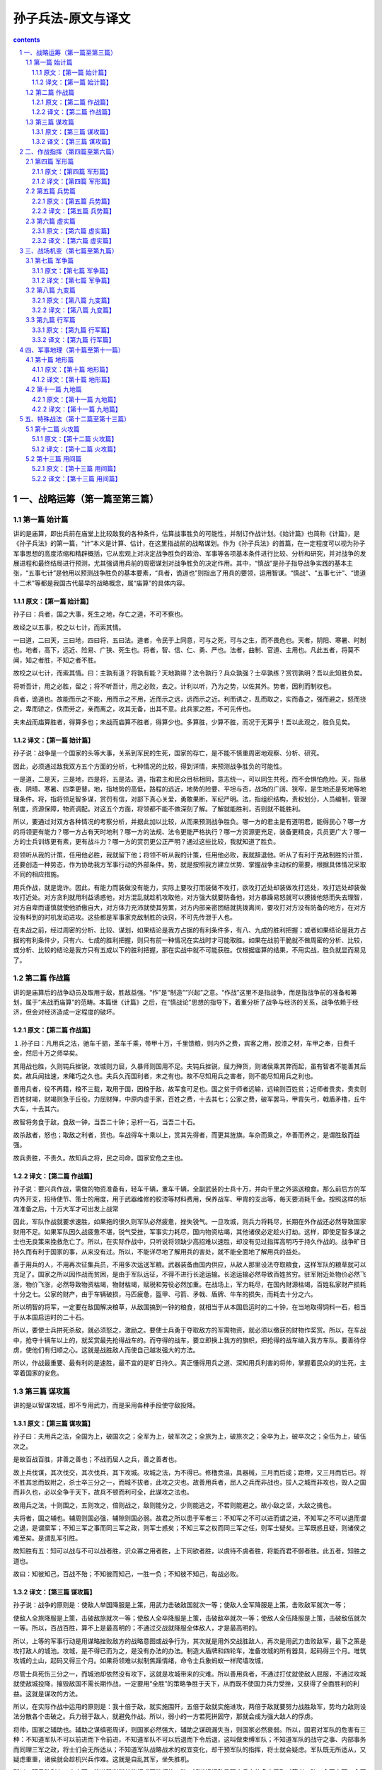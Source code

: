 *********************************************************************
孙子兵法-原文与译文
*********************************************************************

.. contents:: contents
.. section-numbering::

一、战略运筹（第一篇至第三篇）
#####################################################################

第一篇 始计篇
=====================================================================

讲的是庙算，即出兵前在庙堂上比较敌我的各种条件，估算战事胜负的可能性，并制订作战计划。《始计篇》也简称《计篇》，是《孙子兵法》的第一篇，“计”本义是计算、估计，在这里指战前的战略谋划。作为《孙子兵法》的首篇，在一定程度可以视为孙子军事思想的高度浓缩和精辟概括，它从宏观上对决定战争胜负的政治、军事等各项基本条件进行比较、分析和研究，并对战争的发展进程和最终结局进行预测，尤其强调用兵前的周密谋划对战争胜负的决定作用。其中，“慎战”是孙子指导战争实践的基本主张，“五事七计”是他用以预测战争胜负的基本要素，“兵者，诡道也”则指出了用兵的要领，运用智谋。“慎战”、“五事七计”、“诡道十二术”等都是我国古代最早的战略概念，属“庙算”的具体内容。

原文：【第一篇 始计篇】
---------------------------------------------------------------------

孙子曰：兵者，国之大事，死生之地，存亡之道，不可不察也。

故经之以五事，校之以七计，而索其情。

一曰道，二曰天，三曰地，四曰将，五曰法。道者，令民于上同意，可与之死，可与之生，而不畏危也。天者，阴阳、寒暑、时制也。地者，高下，远近、险易、广狭、死生也。将者，智、信、仁、勇、严也。法者，曲制、官道、主用也。凡此五者，将莫不闻，知之者胜，不知之者不胜。

故校之以七计，而索其情。曰：主孰有道？将孰有能？天地孰得？法令孰行？兵众孰强？士卒孰练？赏罚孰明？吾以此知胜负矣。

将听吾计，用之必胜，留之；将不听吾计，用之必败，去之。计利以听，乃为之势，以佐其外。势者，因利而制权也。

兵者，诡道也。故能而示之不能，用而示之不用，近而示之远，远而示之近。利而诱之，乱而取之，实而备之，强而避之，怒而挠之，卑而骄之，佚而劳之，亲而离之，攻其无备，出其不意。此兵家之胜，不可先传也。

夫未战而庙算胜者，得算多也；未战而庙算不胜者，得算少也。多算胜，少算不胜，而况于无算乎！吾以此观之，胜负见矣。

译文：【第一篇 始计篇】
---------------------------------------------------------------------

孙子说：战争是一个国家的头等大事，关系到军民的生死，国家的存亡，是不能不慎重周密地观察、分析、研究。

因此，必须通过敌我双方五个方面的分析，七种情况的比较，得到详情，来预测战争胜负的可能性。

一是道，二是天，三是地，四是将，五是法。道，指君主和民众目标相同，意志统一，可以同生共死，而不会惧怕危险。天，指昼夜、阴晴、寒暑、四季更替。地，指地势的高低，路程的远近，地势的险要、平坦与否，战场的广阔、狭窄，是生地还是死地等地理条件。将，指将领足智多谋，赏罚有信，对部下真心关爱，勇敢果断，军纪严明。法，指组织结构，责权划分，人员编制，管理制度，资源保障，物资调配。对这五个方面，将领都不能不做深刻了解。了解就能胜利，否则就不能胜利。

所以，要通过对双方各种情况的考察分析，并据此加以比较，从而来预测战争胜负。哪一方的君主是有道明君，能得民心？哪一方的将领更有能力？哪一方占有天时地利？哪一方的法规、法令更能严格执行？哪一方资源更充足，装备更精良，兵员更广大？哪一方的士兵训练更有素，更有战斗力？哪一方的赏罚更公正严明？通过这些比较，我就知道了胜负。

将领听从我的计策，任用他必胜，我就留下他；将领不听从我的计策，任用他必败，我就辞退他。听从了有利于克敌制胜的计策，还要创造一种势态，作为协助我方军事行动的外部条件。势，就是按照我方建立优势、掌握战争主动权的需要，根据具体情况采取不同的相应措施。

用兵作战，就是诡诈。因此，有能力而装做没有能力，实际上要攻打而装做不攻打，欲攻打近处却装做攻打远处，攻打远处却装做攻打近处。对方贪利就用利益诱惑他，对方混乱就趁机攻取他，对方强大就要防备他，对方暴躁易怒就可以撩拨他怒而失去理智，对方自卑而谨慎就使他骄傲自大，对方体力充沛就使其劳累，对方内部亲密团结就挑拨离间，要攻打对方没有防备的地方，在对方没有料到的时机发动进攻。这些都是军事家克敌制胜的诀窍，不可先传泄于人也。

在未战之前，经过周密的分析、比较、谋划，如果结论是我方占据的有利条件多，有八、九成的胜利把握；或者如果结论是我方占据的有利条件少，只有六、七成的胜利把握，则只有前一种情况在实战时才可能取胜。如果在战前干脆就不做周密的分析、比较，或分析、比较的结论是我方只有五成以下的胜利把握，那在实战中就不可能获胜。仅根据庙算的结果，不用实战，胜负就显而易见了。

第二篇 作战篇
=====================================================================

讲的是庙算后的战争动员及取用于敌，胜敌益强。“作”是“制造”“兴起”之意。“作战”这里不是指战争，而是指战争前的准备和筹划，属于“未战而庙算”的范畴。本篇继《计篇》之后，在“慎战论”思想的指导下，着重分析了战争与经济的关系，战争依赖于经济，但会对经济造成一定程度的破坏。

原文：【第二篇 作战篇】
---------------------------------------------------------------------

１.孙子曰：凡用兵之法，驰车千驷，革车千乘，带甲十万，千里馈粮，则内外之费，宾客之用，胶漆之材，车甲之奉，日费千金，然后十万之师举矣。

其用战也胜，久则钝兵挫锐，攻城则力屈，久暴师则国用不足。夫钝兵挫锐，屈力殚货，则诸侯乘其弊而起，虽有智者不能善其后矣。故兵闻拙速，未睹巧之久也。夫兵久而国利者，未之有也。故不尽知用兵之害者，则不能尽知用兵之利也。

善用兵者，役不再籍，粮不三载，取用于国，因粮于敌，故军食可足也。国之贫于师者远输，远输则百姓贫；近师者贵卖，贵卖则百姓财竭，财竭则急于丘役。力屈财殚，中原内虚于家，百姓之费，十去其七；公家之费，破军罢马，甲胄矢弓，戟盾矛橹，丘牛大车，十去其六。

故智将务食于敌，食敌一钟，当吾二十钟；忌杆一石，当吾二十石。

故杀敌者，怒也；取敌之利者，货也。车战得车十乘以上，赏其先得者，而更其旌旗。车杂而乘之，卒善而养之，是谓胜敌而益强。

故兵贵胜，不贵久。故知兵之将，民之司命。国家安危之主也。

译文：【第二篇 作战篇】
---------------------------------------------------------------------

孙子说：要兴兵作战，需做的物资准备有，轻车千辆，重车千辆，全副武装的士兵十万，并向千里之外运送粮食。那么前后方的军内外开支，招待使节、策士的用度，用于武器维修的胶漆等材料费用，保养战车、甲胄的支出等，每天要消耗千金。按照这样的标准准备之后，十万大军才可出发上战常

因此，军队作战就要求速胜，如果拖的很久则军队必然疲惫，挫失锐气。一旦攻城，则兵力将耗尽，长期在外作战还必然导致国家财用不足。如果军队因久战疲惫不堪，锐气受挫，军事实力耗尽，国内物资枯竭，其他诸侯必定趁火打劫。这样，即使足智多谋之士也无良策来挽救危亡了。所以，在实际作战中，只听说将领缺少高招难以速胜，却没有见过指挥高明巧于持久作战的。战争旷日持久而有利于国家的事，从来没有过。所以，不能详尽地了解用兵的害处，就不能全面地了解用兵的益处。

善于用兵的人，不用再次征集兵员，不用多次运送军粮。武器装备由国内供应，从敌人那里设法夺取粮食，这样军队的粮草就可以充足了。国家之所以因作战而贫困，是由于军队远征，不得不进行长途运输。长途运输必然导致百姓贫穷。驻军附近处物价必然飞涨，物价飞涨，必然导致物资枯竭，物财枯竭，赋税和劳役必然加重。在战场上，军力耗尽，在国内财源枯竭，百姓私家财产损耗十分之七。公家的财产，由于车辆破损，马匹疲惫，盔甲、弓箭、矛戟、盾牌、牛车的损失，而耗去十分之六。

所以明智的将军，一定要在敌国解决粮草，从敌国搞到一钟的粮食，就相当于从本国启运时的二十钟，在当地取得饲料一石，相当于从本国启运时的二十石。

所以，要使士兵拼死杀敌，就必须怒之，激励之。要使士兵勇于夺取敌方的军需物资，就必须以缴获的财物作奖赏。所以，在车战中，抢夺十辆车以上的，就奖赏最先抢得战车的。而夺得的战车，要立即换上我方的旗帜，把抢得的战车编入我方车队。要善待俘虏，使他们有归顺之心。这就是战胜敌人而使自己越发强大的方法。

所以，作战最重要、最有利的是速胜，最不宜的是旷日持久。真正懂得用兵之道、深知用兵利害的将帅，掌握着民众的的生死，主宰着国家的安危。

第三篇 谋攻篇
=====================================================================

讲的是以智谋攻城，即不专用武力，而是采用各种手段使守敌投降。

原文：【第三篇 谋攻篇】
---------------------------------------------------------------------

孙子曰：夫用兵之法，全国为上，破国次之；全军为上，破军次之；全旅为上，破旅次之；全卒为上，破卒次之；全伍为上，破伍次之。

是故百战百胜，非善之善也；不战而屈人之兵，善之善者也。

故上兵伐谋，其次伐交，其次伐兵，其下攻城。攻城之法，为不得已。修橹贲温，具器械，三月而后成；距堙，又三月而后已。将不胜其忿而蚁附之，杀士卒三分之一，而城不拔者，此攻之灾也。故善用兵者，屈人之兵而非战也，拔人之城而非攻也，毁人之国而非久也，必以全争于天下，故兵不顿而利可全，此谋攻之法也。

故用兵之法，十则围之，五则攻之，倍则战之，敌则能分之，少则能逃之，不若则能避之。故小敌之坚，大敌之擒也。

夫将者，国之辅也。辅周则国必强，辅隙则国必弱。故君之所以患于军者三：不知军之不可以进而谓之进，不知军之不可以退而谓之退，是谓縻军；不知三军之事而同三军之政，则军士惑矣；不知三军之权而同三军之任，则军士疑矣。三军既惑且疑，则诸侯之难至矣。是谓乱军引胜。

故知胜有五：知可以战与不可以战者胜，识众寡之用者胜，上下同欲者胜，以虞待不虞者胜，将能而君不御者胜。此五者，知胜之道也。

故曰：知彼知己，百战不殆；不知彼而知己，一胜一负；不知彼不知己，每战必败。

译文：【第三篇 谋攻篇】
---------------------------------------------------------------------

孙子说：战争的原则是：使敌人举国降服是上策，用武力击破敌国就次一等；使敌人全军降服是上策，击败敌军就次一等；

使敌人全旅降服是上策，击破敌旅就次一等；使敌人全卒降服是上策，击破敌卒就次一等；使敌人全伍降服是上策，击破敌伍就次一等。所以，百战百胜，算不上是最高明的；不通过交战就降服全体敌人，才是最高明的。

所以，上等的军事行动是用谋略挫败敌方的战略意图或战争行为，其次就是用外交战胜敌人，再次是用武力击败敌军，最下之策是攻打敌人的城池。攻城，是不得已而为之，是没有办法的办法。制造大盾牌和四轮车，准备攻城的所有器具，起码得三个月。堆筑攻城的土山，起码又得三个月。如果将领难以拟制焦躁情绪，命令士兵象蚂蚁一样爬墙攻城，

尽管士兵死伤三分之一，而城池却依然没有攻下，这就是攻城带来的灾难。所以善用兵者，不通过打仗就使敌人屈服，不通过攻城就使敌城投降，摧毁敌国不需长期作战，一定要用“全胜”的策略争胜于天下，从而既不使国力兵力受挫，又获得了全面胜利的利益。这就是谋攻的方法。

所以，在实际作战中运用的原则是：我十倍于敌，就实施围歼，五倍于敌就实施进攻，两倍于敌就要努力战胜敌军，势均力敌则设法分散各个击破之。兵力弱于敌人，就避免作战。所以，弱小的一方若死拼固守，那就会成为强大敌人的俘虏。

将帅，国家之辅助也。辅助之谋缜密周详，则国家必然强大，辅助之谋疏漏失当，则国家必然衰弱。所以，国君对军队的危害有三种：不知道军队不可以前进而下令前进，不知道军队不可以后退而下令后退，这叫做束缚军队；不知道军队的战守之事、内部事务而同理三军之政，将士们会无所适从；不知道军队战略战术的权宜变化，却干预军队的指挥，将士就会疑虑。军队既无所适从，又疑虑重重，诸侯就会趁机兴兵作难。这就是自乱其军，坐失胜机。

所以，预见胜利有五个方面：能准确判断仗能打或不能打的，胜；知道根据敌我双方兵力的多少采取对策者，胜；全国上下，全军上下，意愿一致、同心协力的，胜；以有充分准备来对付毫无准备的，胜；主将精通军事、精于权变，君主又不加干预的，胜。以上就是预见胜利的方法。

所以说：了解敌方也了解自己，每一次战斗都不会有危险；不了解对方但了解自己，胜负的机率各半；既不了解对方又不了解自己，每战必败。

二、作战指挥（第四篇至第六篇）
#####################################################################


第四篇 军形篇
=====================================================================

讲的是具有客观、稳定、易见等性质的因素，如战斗力的强弱、战争的物质准备。

原文：【第四篇 军形篇】
---------------------------------------------------------------------

孙子曰：昔之善战者，先为不可胜，以待敌之可胜。不可胜在己，可胜在敌。故善战者，能为不可胜，不能使敌之必可胜。故曰：胜可知，而不可为。

不可胜者，守也；可胜者，攻也。守则不足，攻则有余。善守者藏于九地之下，善攻者动于九天之上，故能自保而全胜也。

见胜不过众人之所知，非善之善者也；战胜而天下曰善，非善之善者也。故举秋毫不为多力，见日月不为明目，闻雷霆不为聪耳。古之所谓善战者，胜于易胜者也。故善战者之胜也，无智名，无勇功，故其战胜不忒。不忒者，其所措胜，胜已败者也。故善战者，立于不败之地，而不失敌之败也。

是故胜兵先胜而后求战，败兵先战而后求胜。善用兵者，修道而保法，故能为胜败之政。

兵法：一曰度，二曰量，三曰数，四曰称，五曰胜。地生度，度生量，量生数，数生称，称生胜。

故胜兵若以镒称铢，败兵若以铢称镒。胜者之战，若决积水于千仞之溪者，形也。

译文：【第四篇 军形篇】
---------------------------------------------------------------------

孙子说：以前善于用兵作战的人，总是首先创造自己不可战胜的条件，并等待可以战胜敌人的机会。使自己不被战胜，其主动权掌握在自己手中；敌人能否被战胜，在于敌人是否给我们以可乘之机。所以，善于作战的人只能够使自己不被战胜，而不能使敌人一定会被我军战胜。所以说，胜利可以预见，却不能强求。

敌人无可乘之机，不能被战胜，且防守以待之；敌人有可乘之机，能够被战胜，则出奇攻而取之。防守是因为我方兵力不足，进攻是因为兵力超过对方。善于防守的，隐藏自己的兵力如同在深不可测的地下；善于进攻的部队就象从天而降，敌不及防。这样，才能保全自己而获得全胜。

预见胜利不能超过平常人的见识，算不上最高明：交战而后取胜，即使天下都称赞，也不算上最高明。正如举起秋毫称不上力大，能看见日月算不上视力好，听见雷鸣算不上耳聪。古代所谓善于用兵的人，只是战胜了那些容易战胜的敌人。所以，真正善于用兵的人，没有智慧过人的名声，没有勇武盖世的战功，而他既能打胜仗又不出任何闪失，原因在于其谋划、措施能够保证，他所战胜的是已经注定失败的敌人。所以善于打战的人，不但使自己始终处于不被战胜的境地，也决不会放过任何可以击败敌人的机会。

所以，打胜仗的军队总是在具备了必胜的条件之后才交战，而打败仗的部队总是先交战，在战争中企图侥幸取胜。善于用兵的人，潜心研究致胜之道，修明政治，坚持致胜的法制，所以能主宰胜败。

兵法：一是度，即估算土地的面积，二是量，即推算物资资源的容量，三是数，即统计兵源的数量，四是称，即比较双方的军事综合实力，五是胜，即得出胜负的判断。土地面积的大小决定物力、人力资源的容量，资源的容量决定可投入部队的数目，部队的数目决定双方兵力的强弱，双方兵力的强弱得出胜负的概率。

获胜的军队对于失败的一方就如同用“镒”来称“铢”，具有绝对优势优势，而失败的军队对于获胜的一方就如同用“铢”来称“镒”。胜利者一方打仗，就象积水从千仞高的山涧冲决而出，势不可挡，这就是军事实力的表现。

第五篇 兵势篇
=====================================================================

讲的是指主观、易变、带有偶然性的因素，如兵力的配置、士气的勇怯。

原文：【第五篇 兵势篇】
---------------------------------------------------------------------

孙子曰：凡治众如治寡，分数是也；斗众如斗寡，形名是也；三军之众，可使必受敌而无败者，奇正是也；兵之所加，如以瑕投卵者，虚实是也。

凡战者，以正合，以奇胜。故善出奇者，无穷如天地，不竭如江海。终而复始，日月是也。死而更生，四时是也。声不过五，五声之变，不可胜听也；色不过五，五色之变，不可胜观也；味不过五，五味之变，不可胜尝也。战势不过奇正，奇正之变，不可胜穷也。奇正相生，如循环之无端，孰能穷之哉！

激水之疾，至于漂石者，势也；鸷鸟之疾，至于毁折者，节也。故善战者，其势险，其节短。势如扩弩，节如发机。

纷纷纭纭，斗乱而不可乱；浑浑沌沌，形圆而不可败。乱生于治，怯生于勇，弱生于强。治乱，数也；勇怯，势也；强弱，形也。

故善动敌者，形之，敌必从之；予之，敌必取之。以利动之，以卒待之。

故善战者，求之于势，不责于人,故能择人而任势。任势者，其战人也，如转木石。木石之性，安则静，危则动，方则止，圆则行。

故善战人之势，如转圆石于千仞之山者，势也。

译文：【第五篇 兵势篇】
---------------------------------------------------------------------

治理大军团就象治理小部队一样有效，是依靠合理的组织、结构、编制；指挥大军团作战就象指挥小部队作战一样到位，是依靠明确、高效的信号指挥系统；整个部队与敌对抗而不会失败，是依靠正确运用“奇正”的变化：攻击敌军，如同用石头砸鸡蛋一样容易，关键在于以实击虚。

大凡作战，都是以正兵作正面交战，而用奇兵去出奇制胜。善于运用奇兵的人，其战法的变化就象天地运行一样无穷无尽，象江海一样永不枯竭。象日月运行一样，终而复始；与四季更迭一样，去而复来。宫、商、角、徵、羽不过五音，然而五音的组合变化，永远也听不完；红、黄、蓝、白、黑不过五色，但五种色调的组合变化，永远看不完；酸、甜、苦、辣、咸不过五味，而五种味道的组合变化，永远也尝不完。战争中军事实力的运用不过“奇”、“正”两种，而“奇”、“正”的组合变化，永远无穷无荆奇正相生、相互转化，就好比圆环旋绕，无始无终，谁能穷尽呢。

湍急的流水所以能漂动大石，是因为使它产生巨大冲击力的势能；猛禽搏击雀鸟，一举可致对手于死地，是因为它掌握了最有利于爆发冲击力的时空位置，节奏迅猛。所以善于作战的指挥者，他所造成的态势是险峻的，进攻的节奏是短促有力的。“势险”就如同满弓待发的弩那样蓄势，“节短”正如搏动弩机那样突然。

旌旗纷纷，人马纭纭，双方混战，战场上事态万端，但自己的指挥、组织、阵脚不能乱；混混沌吨，迷迷蒙蒙，两军搅作一团，但胜利在我把握之中。双方交战，一方之乱，是因为对方治军更严整：一方怯懦，是因为对方更勇敢；一方弱小，是因为对方更强大。军队治理有序或者混乱，在于其组织编制；士兵勇敢或者胆怯，在于部队所营造的态势和声势；军力强大或者弱小，在于部队日常训练所造就的内在实力。

善于调动敌军的人，向敌军展示一种或真或假的军情，敌军必然据此判断而跟从；给予敌军一点实际利益作为诱饵，敌军必然趋利而来，从而听我调动。一方面用这些办法调动敌军，一方面要严阵以待。

所以，善战者追求形成有利的“势”，而不是苛求士兵，因而能选择人才去适应和利用已形成的“势”。善于创造有利“势”的将领，指挥部队作战就象转动木头和石头。木石的性情是处于平坦地势上就静止不动，处于陡峭的斜坡上就滚动，方形容易静止，圆形容易滚动。所以，

善于指挥打仗的人所造就的“势”，就象让圆石从极高极陡的山上滚下来一样，来势凶猛。这就是所谓的“势”。

第六篇 虚实篇
=====================================================================

讲的是如何通过分散集结、包围迂回，造成预定会战地点上的我强敌劣，以多胜少。

原文：【第六篇 虚实篇】
---------------------------------------------------------------------

孙子曰：

凡先处战地而待敌者佚，后处战地而趋战者劳。故善战者，致人而不致于人。能使敌人自至者，利之也；能使敌人不得至者，害之也。故敌佚能劳之，饱能饥之，安能动之。

出其所不趋，趋其所不意。行千里而不劳者，行于无人之地也；攻而必取者，攻其所不守也。守而必固者，守其所必攻也。故善攻者，敌不知其所守；善守者，敌不知其所攻。微乎微乎，至于无形；神乎神乎，至于无声，故能为敌之司命。

进而不可御者，冲其虚也；退而不可追者，速而不可及也。故我欲战，敌虽高垒深沟，不得不与我战者，攻其所必救也；我不欲战，虽画地而守之，敌不得与我战者，乖其所之也。

故形人而我无形，则我专而敌分。我专为一，敌分为十，是以十攻其一也。则我众敌寡，能以众击寡者，则吾之所与战者约矣。吾所与战之地不可知，不可知则敌所备者多，敌所备者多，则吾所与战者寡矣。

故备前则后寡，备后则前寡，备左则右寡，备右则左寡，无所不备，则无所不寡。寡者，备人者也；众者，使人备己者也。

故知战之地，知战之日，则可千里而会战；不知战之地，不知战日，则左不能救右，右不能救左，前不能救后，后不能救前，而况远者数十里，近者数里乎！

以吾度之，越人之兵虽多，亦奚益于胜哉！故曰：胜可为也。敌虽众，可使无斗。

故策之而知得失之计，作之而知动静之理，形之而知死生之地，角之而知有余不足之处。故形兵之极，至于无形。无形，则深间不能窥，智者不能谋。因形而措胜于众，众不能知。人皆知我所以胜之形，而莫知吾所以制胜之形。故其战胜不复，而应形于无穷。

夫兵形象水，水之形，避高而趋下，兵之形，避实而击虚。水因地而制流，兵因敌而制胜。故兵无常势，水无常形。能因敌变化而取胜者，谓之神。故五行无常胜，四时无常位，日有短长，月有死生。

译文：【第六篇 虚实篇】
---------------------------------------------------------------------

孙子说，大凡先期到达战地等待敌军的就精力充沛、主动安逸，而后到达战地匆忙投入战斗的就被动劳累。所以，善战者调动敌人而决不为敌人所调动。能够调动敌人使之自动前来我预想的战地，是用利益来引诱；能使敌人不能先我来到战场，是设置障碍、多方阻挠的结果。所以，敌人若处军安逸，能使之疲劳；若敌人粮食充足就能使之匮乏；若敌人安然不动，就能使他不得不行动起来。

通过敌人不设防的地区进军，在敌人预料不到的时间，向敌人预料不到的地点攻击。进军千里而不疲惫，是因为走在敌军无人抵抗或无力抵抗的地区，如入无人之境。我进攻就一定会获胜，是因为攻击的是敌人疏于防守的地方。我防守一定稳固，是因为守住了敌人一定会进攻的地方。所以善于进攻的，能做到使敌方不知道在哪防守，不知道怎样防守。而善于防守的，使敌人不知道从哪进攻，不知怎样进攻。深奥啊，精妙啊，竟然见不到一点形迹；神奇啊，玄妙啊，居然不漏出一点消息。所以能成为敌人命运的主宰。

进攻时，敌人无法抵御，那是攻击了敌人兵力空虚的地方；撤退时，敌人无法追击，那是行动迅速敌人无法追上。所以我军要交战，敌人就算垒高墙挖深沟，也不得不出来与我军交战，是因为我军攻击了它非救不可的要害之处；我军不想与敌军交战，虽然只是在地上画出界限权作防守，敌人也无法与我军交战，原因是我已设法改变了敌军进攻的方向。

所以，使敌军处于暴露状态而我军处于隐蔽状态，这样我军兵力就可以集中而敌军兵力就不得不分散。（如果敌我总兵力相当），我集中兵力与一点，而敌人分散为十处，我就是以十对一。这样，（在局部战场上）就出现我众敌寡的态势，在这种态势下，则我军所与战者用力少而成功多也。敌军不知道我军所预定的战场在哪里，就会处处分兵防备，防备的地方越多，能够与我军在特定的地点直接交战的敌军就越少。

所以防备前面，则后面兵力不足，防备后面，则前面兵力不足，防备左方，则右方兵力不足，防备右方，则左方兵力不足，所有的地方都防备，则所有的地方都兵力不足。兵力不足，全是因为分兵防御敌人；兵力充足，是由于迫使敌人分兵防御我。

所以，既预知与敌人交战的地点，又预知交战的时间，即使行军千里也可以与敌人交战。不能预知与敌人交战的地点，又不能预知交战的时间，仓促遇敌，就会左军不能救右军，右军不能救左军，前军不能救后军，后军不能救前军，何况远的相距十里，近的也有好几里呢。

依我对吴国所作的分析，越国虽然兵多，但对他的胜利又有什么帮助呢？所以说：胜利是可以创造的，敌人虽然兵多，却可以使敌人无法有效地参加战斗。

通过仔细分析可以判断敌人作战计划的优劣得失；通过挑动敌人，可以了解敌方的活动规律；通过“示形”，可以弄清地形是否对敌有利；通过试探性进攻，可以探明敌方兵力布置的强弱多寡。所以，示形诱敌的方法运用得极其巧妙时，一点破绽也没有。到这种境地，即使隐藏再深的间谍也不能探明我的虚实，智慧高超的敌手也想不出对付我的办法。根据敌情采取制胜的策略，即使摆在众人面前，众人也理解不了。人们都知道我克敌制胜的方法，却不能知道我是怎样运用这些方法制胜的。所以战胜敌人的战略战术每次都是不一样的，应适应敌情灵活运用。

兵的性态就象水一样，水流动时是避开高处流向低处，用兵取胜的关键是避开设防严密实力强大的敌人而攻击其薄弱环节；水根据地势来决定流向，军队根据敌情来采取制胜的方略。所以用兵作战没有一成不变的态势，正如流水没有固定的形状和去向。能够根据敌情的变化而取胜的，就叫做用兵如神。金、木、水、火、土这五行相生相克，没有哪一个常胜；四季相继相代，没有哪一个固定不移，白天的时间有长有短，月亮有圆也有缺。万物皆处于流变状态。

三、战场机变（第七篇至第九篇）
#####################################################################

第七篇 军争篇
=====================================================================

讲的是如何“以迂为直”、“以患为利”，夺取会战的先机之利。

原文：【第七篇 军争篇】
---------------------------------------------------------------------

孙子说：凡用兵之法，将受命于君，合军聚众，交和而舍，莫难于军争。军争之难者，以迂为直，以患为利。

故迂其途而诱之以利，后人发，先人至，此知迂直之计者也。

故军争为利，军争为危。举军而争利则不及，委军而争利则辎重捐。是故卷甲而趋，日夜不处，倍道兼行，百里而争利，则擒三军将，劲者先，疲者后，其法十一而至；五十里而争利，则蹶上将军，其法半至；三十里而争利，则三分之二至。是故军无辎重则亡，无粮食则亡，无委积则亡。

故不知诸侯之谋者，不能豫交；不知山林、险阻、沮泽之形者，不能行军；不用乡导者，不能得地利。故兵以诈立，以利动，以分和为变者也。故其疾如风，其徐如林，侵掠如火，不动如山，难知如阴，动如雷震。掠乡分众，廓地分利，悬权而动。先知迂直之计者胜，此军争之法也。

《军政》曰：言不相闻，故为之金鼓；视不相见，故为之旌旗。夫金鼓旌旗者，所以一人之耳目也。人既专一，则勇者不得独进，怯者不得独退，此用众之法也。故夜战多火鼓，昼战多旌旗，所以变人之耳目也。

三军可夺气，将军可夺心。是故朝气锐，昼气惰，暮气归。善用兵者，避其锐气，击其惰归，此治气者也。以治待乱，以静待哗，此治心者也。以近待远，以佚待劳，以饱待饥，此治力者也。无邀正正之旗，无击堂堂之阵，此治变者也。

故用兵之法，高陵勿向，背丘勿逆，佯北勿从，锐卒勿攻，饵兵勿食，归师勿遏，围师必阙，穷寇勿迫，此用兵之法也。

译文：【第七篇 军争篇】
---------------------------------------------------------------------

孙子说：用兵的原则，将领接受君命，从召集军队，安营扎寨，到开赴战场与敌对峙，没有比率先争得制胜的条件更难的事了。“军争”中最困难的地方就在于以迂回进军的方式实现更快到达预定战场的目的，把看似不利的条件变为有利的条件。所以，由于我迂回前进，又对敌诱之以利，使敌不知我意欲何去，因而出发虽后，却能先于敌人到达战地。能这么做，就是知道迂直之计的人。

“军争”为了有利，但“军争”也有危险。带着全部辎重去争利，就会影响行军速度，不能先敌到达战地；丢下辎重轻装去争利，装备辎重就会损失。卷甲急进，白天黑夜不休息地急行军，奔跑百里去争利，则三军的将领有可能会被俘获。健壮的士兵能够先到战场，疲惫的士兵必然落后，只有十分之一的人马如期到达；强行军五十里去争利，先头部队的主将必然受挫，而军士一般仅有一半如期到达；强行军三十里去争利，一般只有三分之二的人马如期到达。这样，部队没有辎重就不能生存，没有粮食供应就不能生存，没有战备物资储备就无以生存。

所以不了解诸侯各国的图谋，就不要和他们结成联盟；不知道山林、险阻和沼泽的地形分布，不能行军；不使用向导，就不能掌握和利用有利的地形。所以，用兵是凭借施诡诈出奇兵而获胜的，根据是否有利于获胜决定行动，根据双方情势或分兵或集中为主要变化。按照战场形势的需要，部队行动迅速时，如狂风飞旋；行进从容时，如森林徐徐展开；攻城掠地时，如烈火迅猛；驻守防御时，如大山岿然；军情隐蔽时，如乌云蔽日；大军出动时，如雷霆万钧。夺取敌方的财物，掳掠百姓，应分兵行动。开拓疆土，分夺利益，应该分兵扼守要害。这些都应该权衡利弊，根据实际情况，相机行事。率先知道“迂直之计”的将获胜，这就是军争的原则。

《军政》说：“在战场上用语言来指挥，听不清或听不见，所以设置了金鼓；用动作来指挥，看不清或看不见，所以用旌旗。金鼓、旌旗，是用来统一士兵的视听，统一作战行动的。既然士兵都服从统一指挥，那么勇敢的将士不会单独前进，胆怯的也不会独自退却。这就是指挥大军作战的方法。所以，夜间作战，要多处点火，频频击鼓；白天打仗要多处设置旌旗。这些是用来扰乱敌方的视听的。

对于敌方三军，可以挫伤其锐气，可使丧失其士气，对于敌方的将帅，可以动摇他的决心，可使其丧失斗志。所以，敌人早朝初至，其气必盛；陈兵至中午，则人力困倦而气亦怠惰；待至日暮，人心思归，其气益衰。善于用兵的人，敌之气锐则避之，趁其士气衰竭时才发起猛攻。这就是正确运用士气的原则。用治理严整的我军来对付军政混乱的敌军，用我镇定平稳的军心来对付军心躁动的敌人。这是掌握并运用军心的方法。以我就近进入战场而待长途奔袭之敌；以我从容稳定对仓促疲劳之敌；以我饱食之师对饥饿之敌。这是懂得并利用治己之力以困敌人之力。不要去迎击旗帜整齐、部伍统一的军队，不要去攻击阵容整肃、士气饱满的军队，这是懂得战场上的随机应变。

所以，用兵的原则是：对占据高地、背倚丘陵之敌，不要作正面仰攻；对于假装败逃之敌，不要跟踪追击；敌人的精锐部队不要强攻；敌人的诱饵之兵，不要贪食；对正在向本土撤退的部队不要去阻截；对被包围的敌军，要预留缺口；对于陷入绝境的敌人，不要过分逼迫，这些都是用兵的基本原则。

第八篇 九变篇
=====================================================================

讲的是将军根据不同情况采取不同的战略战术。

原文：【第八篇 九变篇】
---------------------------------------------------------------------

孙子曰：

凡用兵之法，将受命于君，合军聚合，圮地无舍，衢地合交，绝地无留，围地则谋，死地则战，途有所不由，军有所不击，城有所不攻，地有所不争，君命有所不受。

故将通于九变之利者，知用兵矣；将不通九变之利，虽知地形，不能得地之利矣；治兵不知九变之术，虽知五利，不能得人之用矣。

是故智者之虑，必杂于利害，杂于利而务可信也，杂于害而患可解也。是故屈诸侯者以害，役诸侯者以业，趋诸侯者以利。

故用兵之法，无恃其不来，恃吾有以待之；无恃其不攻，恃吾有所不可攻也。

故将有五危，必死可杀，必生可虏，忿速可侮，廉洁可辱，爱民可烦。凡此五者，将之过也，用兵之灾也。覆军杀将，必以五危，不可不察也。

译文：【第八篇 九变篇】
---------------------------------------------------------------------

孙子说：用兵的原则，将接受国君的命令，召集人马组建军队，

在难于通行之地不要驻扎，在四通八达的交通要道要与四邻结交，在难以生存的地区不要停留，要赶快通过，在四周有险阻容易被包围的地区要精于谋划，误入死地则须坚决作战。有的道路不要走，有些敌军不要攻，有些城池不要占，有些地域不要争，君主的某些命令也可以不接受。

所以将帅精通“九变”的具体运用，就是真懂得用兵了；将帅不精通“九变”的具体运用，就算熟悉地形，也不能得到地利。指挥作战如果不懂“九变”的方法，即使知道“五利”，也不能充分发挥部队的战斗力。

智慧明达的将帅考虑问题，必然把利与害一起权衡。在考虑不利条件时，同时考虑有利条件，大事就能顺利进行；在看到有利因素时同时考虑到不利因素，祸患就可以排除。因此，用最另人头痛的事去使敌国屈服，用复杂的事变去使敌国穷于应付，以利益为钓饵引诱敌国疲于奔命。

所以用兵的原则是：不抱敌人不会来的侥幸心理，而要依靠我方有充分准备，严阵以待；不抱敌人不会攻击的侥幸心理，而要依靠我方坚不可摧的防御，不会被战胜。

所以，将领有五种致命的弱点：坚持死拼硬打，可能招致杀身之祸；临阵畏缩，贪生怕死，则可能被俘；性情暴躁易怒，可能受敌轻侮而失去理智；过分洁身自好，珍惜声名，可能会被羞辱引发冲动；由于爱护民众，受不了敌方的扰民行动而不能采取相应的对敌行动。所有这五种情况，都是将领最容易有的过失，是用兵的灾难。军队覆没，将领牺牲，必定是因为这五种危害，因此一定要认识到这五种危害的严重性。

第九篇 行军篇
=====================================================================

讲的是如何在行军中宿营和观察敌情。

原文：【第九篇 行军篇】
---------------------------------------------------------------------

孙子曰：

凡处军相敌，绝山依谷，视生处高，战隆无登，此处山之军也。绝水必远水，客绝水而来，勿迎之于水内，令半渡而击之利，欲战者，无附于水而迎客，视生处高，无迎水流，此处水上之军也。绝斥泽，唯亟去无留，若交军于斥泽之中，必依水草而背众树，此处斥泽之军也。平陆处易，右背高，前死后生，此处平陆之军也。凡此四军之利，黄帝之所以胜四帝也

凡军好高而恶下，贵阳而贱阴，养生而处实，军无百疾，是谓必胜。丘陵堤防，必处其阳而右背之，此兵之利，地之助也。上雨水流至，欲涉者，待其定也。

凡地有绝涧、天井、天牢、天罗、天陷、天隙，必亟去之，勿近也。吾远之，敌近之；吾迎之，敌背之。军旁有险阻、潢井、葭苇、林木、翳荟者，必谨覆索之，此伏奸之所处也。

敌近而静者，恃其险也；远而挑战者，欲人之进也；其所居易者，利也；众树动者，来也；众草多障者，疑也；鸟起者，伏也；兽骇者，覆也；

尘高而锐者，车来也；卑而广者，徒来也；散而条达者，樵采也；少而往来者，营军也；

辞卑而益备者，进也；辞强而进驱者，退也；轻车先出居其侧者，陈也；无约而请和者，谋也；奔走而陈兵者，期也；半进半退者，诱也；

杖而立者，饥也；汲而先饮者，渴也；见利而不进者，劳也；鸟集者，虚也；夜呼者，恐也；军扰者，将不重也；旌旗动者，乱也；吏怒者，倦也；

杀马肉食者，军无粮也；悬缸不返其舍者，穷寇也；谆谆翕翕，徐与人言者，失众也；数赏者，窘也；数罚者，困也；先暴而后畏其众者，不精之至也；

来委谢者，欲休息也。兵怒而相迎，久而不合，又不相去，必谨察之。

兵非贵益多也，惟无武进，足以并力、料敌、取人而已。夫惟无虑而易敌者，必擒于人。卒未亲而罚之，则不服，不服则难用。卒已亲附而罚不行，则不可用。故合之以文，齐之以武，是谓必龋令素行以教其民，则民服；令素不行以教其民，则民不服。令素行者，与众相得也。

译文：【第九篇 行军篇】
---------------------------------------------------------------------

孙子说：在各种不同地形上处置军队和观察判断敌情时，应该注意：通过山地，必须依靠有水草的山谷，驻扎在居高向阳的地方，敌人占领高地，不要仰攻，这是在山地上对军队的处置原则。横渡江河，应远离水流驻扎，敌人渡水来战，不要在江河中迎击，而要等它渡过一半时再攻击，这样较为有利。如果要同敌人决战，不要紧靠水边列阵；在江河地带扎营，也要居高向阳，不要面迎水流，这是在江河地带上对军队处置的原则。通过盐碱沼泽地带，要迅速离开，不要逗留；如果同敌军相遇于盐碱沼泽地带，那就必须靠近水草而背靠树林，这是在盐碱沼泽地带上对军队处置的原则。在平原上应占领开阔地域，而侧翼要依托高地，前低后高。这是在平原地带上对军队处置的原则。以上四中“处军”原则的好处，就是黄帝之所以能战胜其他四帝的原因。

大凡驻军总是喜欢干燥的高地，避开潮湿的洼地；重视向阳之处，避开阴暗之地；靠近水草地区，军需供应充足，将士百病不生，这样就有了胜利的保证。在丘陵堤防行军，必须占领它向阳的一面，并把主要侧翼背靠着它。这些对于用兵有利的措施，是利用地形作为辅助条件的。上游下雨，洪水突至，禁止徒涉，应等待水流稍平缓以后。

凡遇到或通过“绝涧”、“天井”、“天牢”、“天罗”、“天陷”、“天隙”这几种地形，必须迅速离开，不要接近。我们应该远离这些地形，而让敌人去靠近它；我们应面向这些地形，而让敌人去背靠它。军队两旁遇到有险峻的隘路、湖沼、水网、芦苇、山林和草木茂盛的地方，必须谨慎地反复搜索，这些都是敌人可能埋设伏兵和隐伏奸细的地方。

敌人离我很近而安静的，是依仗它占领险要地形；敌人离我很远但挑战不休，是想诱我前进；敌人之所以驻扎在平坦地方，是因为对它有某种好处。许多树木摇动，是敌人隐蔽前来；草丛中有许多遮障物，是敌人布下的疑阵；群鸟惊飞，是下面有伏兵；野兽骇奔，是敌人大举突袭；尘土高而尖，是敌人战车驶来；尘土低而宽广，是敌人的步兵开来；尘土疏散飞扬，是敌人正在拽柴而走；尘土少而时起时落；是敌人正在扎营。

敌人使者措辞谦卑却又在加紧战备的，是准备进攻；措辞强硬而军队又做出前进姿态的，是准备撤退；轻车先出动，部署在两翼的，是在布列阵势；敌人尚未受挫而来讲和的，是另有阴谋；敌人急速奔跑并排并列阵的，是企图约期同我决战；敌人半进半退的，是企图引诱我军。

抵兵倚着兵器而站立的，是饥饿的表现；供水兵打水自己先饮的，是干渴的表现；敌人见利而不进兵争夺的，是疲劳的表现；敌人营寨上聚集鸟雀的，下面是空营；敌人夜间惊叫的，是恐慌的表现；敌营惊扰纷乱的，是敌将没有威严的表现；旌旗摇动不整齐的，是敌人队伍已经混乱。敌人军官易怒的，是全军疲倦的表现；用粮食喂马，杀马吃肉，收拾起汲水器具，部队不返营房的，是要拼死的穷寇；低声下气同部下讲话的，是敌将失去人心；不断犒赏士卒的，是敌军没有办法；不断惩罚部属的，是敌人处境困难；先粗暴然后又害怕部下的，是最不精明的将领；派来使者送礼言好的，是敌人想休兵息战；敌人逞怒同我对阵，但久不交锋又不撤退的，必须谨慎地观察他的企图。

打仗不在于兵力越多越好，只要不轻敌冒进，并集中兵力、判明敌情，取得部下的信任和支持，也就足够了。那种既无深谋远虑而又轻敌的人，必定会被敌人俘虏。士卒还没有亲近依附就执行惩罚，那么他们会不服，不服就很难使用。士卒已经亲近依附，如果不执行军纪军法，也不能用来作战。所以，要用怀柔宽仁使他们思想统一，用军纪军法使他们行动一致，这样就必能取得部下的敬畏和拥戴。平素严格贯彻命令，管教士卒，士卒就能养成服从的习惯；平素从来不严格贯彻命令，管教士卒，士卒就会养成不服从的习惯。平时命令能贯彻执行的，表明将帅同士卒之间相处融洽。

四、军事地理（第十篇至第十一篇）
#####################################################################

第十篇 地形篇
=====================================================================

讲的是六种不同的作战地形及相应的战术要求。

原文：【第十篇 地形篇】
---------------------------------------------------------------------

孙子曰：

地形有通者、有挂者、有支者、有隘者、有险者、有远者。我可以往，彼可以来，曰通。通形者，先居高阳，利粮道，以战则利。可以往，难以返，曰挂。挂形者，敌无备，出而胜之，敌若有备，出而不胜，难以返，不利。我出而不利，彼出而不利，曰支。支形者，敌虽利我，我无出也，引而去之，令敌半出而击之利。隘形者，我先居之，必盈之以待敌。若敌先居之，盈而勿从，不盈而从之。险形者，我先居之，必居高阳以待敌；若敌先居之，引而去之，勿从也。远形者，势均难以挑战，战而不利。凡此六者，地之道也，将之至任，不可不察也。

凡兵有走者、有驰者、有陷者、有崩者、有乱者、有北者。凡此六者，非天地之灾，将之过也。夫势均，以一击十，曰走；卒强吏弱，曰驰；吏强卒弱，曰陷；大吏怒而不服，遇敌怼而自战，将不知其能，曰崩；将弱不严，教道不明，吏卒无常，陈兵纵横，曰乱；将不能料敌，以少合众，以弱击强，兵无选锋，曰北。凡此六者，败之道也，将之至任，不可不察也。

夫地形者，兵之助也。料敌制胜，计险隘远近，上将之道也。知此而用战者必胜，不知此而用战者必败。故战道必胜，主曰无战，必战可也；战道不胜，主曰必战，无战可也。故进不求名，退不避罪，唯民是保，而利于主，国之宝也。

视卒如婴儿，故可以与之赴深溪；视卒如爱子，故可与之俱死。厚而不能使，爱而不能令，乱而不能治，譬若骄子，不可用也。

知吾卒之可以击，而不知敌之不可击，胜之半也；知敌之可击，而不知吾卒之不可以击，胜之半也；知敌之可击，知吾卒之可以击，而不知地形之不可以战，胜之半也。

故知兵者，动而不迷，举而不穷。故曰：知彼知己，胜乃不殆；知天知地，胜乃可全。

译文：【第十篇 地形篇】
---------------------------------------------------------------------

孙子说：地形有“通”、“挂”、“支”、“隘”、“险”、“远”等六种。凡是我们可以去，敌人也可以来的地域，叫做“通”；在“通”形地域上，应抢先占开阔向阳的高地，保持粮道畅通，这样作战就有利。凡是可以前进，难以返回的地域，称作“挂”；在挂形的地域上，假如敌人没有防备，我们就能突击取胜。假如敌人有防备，出击又不能取胜，而且难以回师，这就不利了。凡是我军出击不利，敌人出击不利的地域叫做“支”。在“支”形地域上，敌人虽然以利相诱，我们也不要出击，而应该率军假装退却，诱使敌人出击一半时再回师反击，这样就有利。在“隘”形地域上，我们应该抢先占领，并用重兵封锁隘口，以等待敌人的到来；如果敌人已先占据了隘口，并用重兵把守，我们就不要去进攻；如果敌人没有用重兵据守隘口，那么就可以进攻。在“险”形地域上，如果我军先敌占领，就必须控制开阔向阳的高地，以等待敌人来犯；如果敌人先我占领，就应该率军撤离，不要去攻打它。在“远”形地域上，敌我双方地势均同，就不宜去挑战，勉强求战，很是不利。以上六点，是利用地形的原则。这是将帅的重大责任所在，不可不认真考察研究。

军队打败仗有“走”、“驰”、“陷”、“崩”、“乱”、“北”六种情况。这六种情况的发生，不是天时地理的灾害，而是将帅自身的过错。地势均同的情况下，以一击十而导致失败的，叫做“走”。士卒强捍，军官懦弱而造成失败的，叫做“驰”。将帅强悍，士卒儒弱而失败的，叫做“陷”。偏将怨仇不服从指挥，遇到敌人擅自出战，主将又不了解他们能力，因而失败的，叫做“崩”。将帅懦弱缺乏威严，治军没有章法，官兵关系混乱紧张，列兵布阵杂乱无常，因此而致败的，叫做“乱”。将帅不能正确判断敌情，以少击众，以弱击强，作战又没有精锐先锋部队，因而落败的，叫做“北”。以上六种情况，均是导致失败的原因。这是将帅的重大责任之所在，是不可不认真考察研究的。

地形是用兵打仗的辅助条件。正确判断敌情，考察地形险易，计算道路远近，这是高明的将领必须掌握的方法，懂得这些道理去指挥作战的，必定能够胜利；不了解这些道理去指挥作战的，必定失败。所以，根据分析有必胜把握的，即使国君主张不打，坚持打也是可以的；根据分析没有必胜把握的，即使国君主张打，不打也是可以的。所以，战不谋求胜利的名声，退不回避失利的罪责，只求保全百姓，符合国君利益，这样的将帅，才是国家的宝贵财富。

对待士卒象对待婴儿，士卒就可以同他共患难：对待士卒象对待自己的儿子，士卒就可以跟他同生共死。如果对士卒厚待却不能使用，溺爱却不能指挥，违法而不能惩治，那就如同骄惯了的子女，是不可以用来同敌作战的。只了解自己的部队可以打，而不了解敌人不可打，取胜的可能只有一半；只了解敌人可以打，而不了解自己的部队不可以打，取胜的可能也只有一半。知道敌人可以打，也知道自己的部队能打，但是不了解地形不利于作战，取胜的可能性仍然只有一半。所以，懂得用兵的人，他行动起来不会迷惑，他的战术变化无穷。

所以说：知彼知己，胜乃不殆；知天知地，胜乃可全。

第十一篇 九地篇
=====================================================================

讲的是依“主客”形势和深入敌方的程度等划分的九种作战环境及相应的战术要求。

原文：【第十一篇 九地篇】
---------------------------------------------------------------------

用兵之法，有散地，有轻地，有争地，有交地，有衢地，有重地，有圮地，有围地，有死地。诸侯自战其地者，为散地；入人之地不深者，为轻地；

我得亦利，彼得亦利者，为争地；我可以往，彼可以来者，为交地；诸侯之地三属，先至而得天下众者，为衢地；

入人之地深，背城邑多者，为重地；山林、险阻、沮泽，凡难行之道者，为泛地；所由入者隘，所从归者迂，彼寡可以击吾之众者，为围地；疾战则存，不疾战则亡者，为死地。是故散地则无战，轻地则无止，争地则无攻，交地则无绝，衢地则合交，重地则掠，泛地则行，围地则谋，死地则战。

古之善用兵者，能使敌人前后不相及，众寡不相恃，贵贱不相救，上下不相收，卒离而不集，兵合而不齐。合于利而动，不合于利而止。敢问:“敌众整而将来，待之若何？”曰：“先夺其所爱，则听矣。”兵之情主速，乘人之不及,由不虞之道，攻其所不戒也。

凡为客之道，深入则专。主人不克，掠于饶野，三军足食;谨养而勿劳，并气积力;运兵计谋，为不可测。

投之无所往，死且不北。死焉不得，士人尽力。兵士甚陷则不惧，无所往则固，深入则拘，不得已则斗。是故其兵不修而戒，不求而得，不约而亲，不令而信，禁祥去疑，至死无所之。

吾士无余财，非恶货也；无余命，非恶寿也。令发之日，士卒坐者涕沾襟，偃卧者涕交颐，投之无所往，诸、刿之勇也。

故善用兵者，譬如率然。率然者，常山之蛇也。击其首则尾至，击其尾则首至，击其中则首尾俱至。敢问兵可使如率然乎？曰可。夫吴人与越人相恶也，当其同舟而济而遇风，其相救也如左右手。是故方马埋轮，未足恃也；齐勇如一，政之道也；刚柔皆得，地之理也。故善用兵者，携手若使一人，不得已也。

将军之事，静以幽，正以治。能愚士卒之耳目，使之无知；易其事，革其谋，使人无识；易其居，迂其途，使民不得虑。帅与之期，如登高而去其梯；帅与之深入诸侯之地，而发其机。焚舟破釜，若驱群羊，驱而往，驱而来，莫知所之。聚三军之众，投之于险，此谓将军之事也。

九地之变，屈伸之利，人情之理，不可不察也。

凡为客之道，深则专，浅则散。去国越境而师者，绝地也；四通者，衢地也；入深者，重地也；入浅者，轻地也；背固前隘者，围地也；无所往者，死地也。

是故散地，吾将一其志；轻地，吾将使之属；争地，吾将趋其后；交地，吾将谨其守；衢地，吾将固其结；重地吾将继其食，圮地，吾将进其途；围地，吾将塞其阙；死地，吾将示之以不活。

故兵之情：围则御，不得已则斗，过则从。

是故不知诸侯之谋者，不能预交；不知山林、险阻、沮泽之形者，不能行军；不用乡导，不能得地利。四五者，一不知，非霸王之兵也。夫霸王之兵，伐大国，则其众不得聚；威加于敌，则其交不得合。是故不争天下之交，不养天下之权，信己之私，威加于敌，则其城可拔，其国可隳。

施无法之赏，悬无政之令。犯三军之众，若使一人。犯之以事，勿告以言；犯之以利，勿告以害。投之亡地然后存，陷之死地然后生。夫众陷于害，然后能为胜败。

故为兵之事，在顺详敌之意，并敌一向，千里杀将，是谓巧能成事。

是故政举之日，夷关折符，无通其使，厉于廊庙之上，以诛其事。敌人开阖，必亟入之，先其所爱，微与之期。践墨随敌，以决战事。是故始如处女，敌人开户；后如脱兔，敌不及拒。

译文：【第十一篇 九地篇】
---------------------------------------------------------------------

孙子说：按照用兵的原则，军事地理有散地、轻地、争地、交地、衢地、重地、圮地、围地、死地。诸侯在本国境内作战的地区，叫做散地。在敌国浅近纵深作战的地区，叫做轻地。我方得到有利，敌人得到也有利的地区，叫做争地。我军可以前往，敌军也可以前来的地区，叫做交地。多国相毗邻，先到就可以获得诸侯列国援助的地区，叫做衢地。深入敌国腹地，背靠敌人众多城邑的地区，叫做重地。山林险阻沼泽等难于通行的地区，叫做圮地。行军的道路狭窄，退兵的道路迂远，敌人可以用少量兵力攻击我方众多兵力的地区，叫做围地。迅速奋战就能生存，不迅速奋战就会全军覆灭的地区，叫做死地。因此，处于散地就不宜作战，处于轻地就不宜停留，遇上争地就不要勉强强攻，遇上交地就不要断绝联络，进入衢地就应该结交诸侯，深入重地就要掠取粮草，碰到圮地就必须迅速通过，陷入围地就要设谋脱险，处于死地就要力战求生。

从前善于指挥作战的人，能使敌人前后部队不能相互策应，主力和小部队无法相互依靠，官兵之间不能相互救援，上下级之间不能互相联络，士兵分散不能集中，合兵布阵也不整齐。对我有利就打，对我无利就停止行动。试问：敌人兵员众多且又阵势严整向我发起进攻，那该用什么办法对付它呢？回答是：先夺取敌人最关心爱护的，这样就听从我们的摆布了。用兵之理贵在神速，要乘敌人措手不及的时机，走敌人意料不到的道路，攻击敌人没有戒备的地方。

在敌国境内进行作战的一般规律是：越深入敌国腹地，我军军心就越坚固，敌人就不易战胜我们。在敌国丰饶地区掠取粮草，部队给养就有了保障。要注意休整部队，不要使其过于疲劳，保持土气，养精蓄锐。部署兵力，巧设计谋，使敌人无法判断我军的意图。将部队置于无路可走的绝境，士卒就会宁死不退。士卒既能宁死不退，那么他们怎么会不殊死作战呢！士卒深陷危险的境地，就不再存在恐惧，一旦无路可走，军心就会牢固。深入敌境军队就不会离散。遇到迫不得已的情况，军队就会殊死奋战。因此，不须整饬就能注意戒备，不用强求就能完成任务，无须约束就能亲密团结，不待申令就会遵守纪律。禁止占卜迷信，消除士卒的疑虑，他们至死也不会逃避。我军士卒没有多余的钱财，并不是不爱钱财；士卒置生死于度外，也不是不想长寿。当作战命令颁布之时，坐着的士卒泪沾衣襟，躺着的士卒泪流满面，但把士卒置于无路可走的绝境，他们就都会象专诸、曹刿一样的勇敢。

善于指挥作战的人，能使部队自我策应如同“率然”蛇一样。“率然”是常山地方一种蛇，打它的头部，尾巴就来救应；打它的尾，头就来救应；打它的腰，头尾都来救应。试问：可以使军队象“率然”一样吧？回答是：可以。那吴国人和越国人是互相仇视的，但当他们同船渡河而遇上大风时，他们相互救援，就如同人的左右手一样。所以，想用缚住马缰、深埋车轮这种显示死战决心的办法来稳定部队，是靠不住的。要使部队能够齐心协力奋勇作战如同一人，关键在于部队管理教育有方。要使强弱不同的士卒都能发挥作用，在于恰当地利用地形。所以善于用兵的人，能使全军上下携手团结如同一人，这是因为客观形势迫使部队不得不这样。

主持军事行动，要做到考虑谋略沉着冷静而幽深莫测，管理部队公正严明而有条不紊。要能蒙蔽士卒的视听，使他们对于军事行动毫无所知；变更作战部署，改变原定计划，使人无法识破真相；不时变换驻地，故意迂回前进，使人无从推测意图。将帅向军队赋予作战任务，要象使其登高而抽去梯子一样。将帅率领士卒深入诸侯国土，要象弩机发出的箭一样一往无前。对待士卒要能如驱赶羊群一样，赶过去又赶过来，使他们不知道要到哪里去。集结全军，把他们置于险境，这就是统帅军队的要点。九种地形的应变处置，攻防进退的利害得失，全军上下的心理状态，这些都是作为将帅不能不认真研究和周密考察的。

在敌国境内作战的规律是：深入敌境则军心稳固，浅入敌境则军心容易涣散。进入敌境进行作战的称为绝地；四通八达的地区叫做衢地；进入敌境纵深的地区叫做重地；进入敌境浅的地区叫做轻地；背有险阻前有隘路的地区叫围地；无路可走的地区就是死地。因此，在散地，要统一军队意志；在轻地，要使营阵紧密相连；在争地，要迅速出兵抄到敌人的后面；在交地，就要谨慎防守；在衢地，就要巩固与列国的结盟；入重地，就要保障军粮供应；在圮地，就必须迅速通过；陷入围地，就要堵塞缺口；到了死地，就要显示死战的决心。所以，士卒的心理状态是：陷入包围就会竭力抵抗，形势逼迫就会拚死战斗，身处绝境就会听从指挥。

不了解诸侯列国的战略意图，就不要与之结交；不熟悉山林、险阻、沼泽等地形情况，就不能行军；不使用向导，就无法得到地利。这些情况，如有一样不了解，都不能成为称王争霸的军队。凡是王霸的军队，进攻大国，能使敌国的军民来不及动员集中；兵威加在敌人头上，能够使敌方的盟国无法配合策应。因此，没有必要去争着同天下诸侯结交，也用不着在各诸侯国里培植自己的势力，只要施展自己的战略意图，把兵威施加在敌人头上，就可以拔取敌人的城邑，摧毁敌人的国都。施行超越惯例的奖赏，颁布不拘常规的号令，指挥全军就如同使用一个人一样。向部下布置作战任务，但不说明其中意图。只告知利益而不指出危害。将士卒置于危地，才能转危为安；使士卒陷于死地，才能起死回生。军队深陷绝境，然后才能赢得胜利。所以，指导战争的关键，在于谨慎地观察敌人的战略意图，集中兵力攻击敌人一部，千里奔袭，斩杀敌将，这就是所谓巧妙用兵，实现克敌制胜的目的。

因此，在决定战争方略的时候，就要封锁关口，废除通行符证，不充许敌国使者往来；要在庙堂里再三谋划，作出战略决策。敌人一旦出现间隙，就要迅速乘机而入。首先夺取敌人战略要地，但不要轻易与敌约期决战。要灵活机动，因敌情来决定自己的作战行动。因此，战争开始之前要象处女那样显得沉静柔弱，诱使敌人放松戒备；战斗展开之后，则要象脱逃的野兔一样行动迅速，使敌人措手不及，无从抵抗。

五、特殊战法（第十二篇至第十三篇）
#####################################################################

第十二篇 火攻篇
=====================================================================

讲的是以火助攻与“慎战”思想。

原文：【第十二篇 火攻篇】
---------------------------------------------------------------------

凡火攻有五：一曰火人，二曰火积，三曰火辎，四曰火库，五曰火队。

行火必有因，因必素具。发火有时，起火有日。时者，天之燥也。日者，月在箕、壁、翼、轸也。凡此四宿者，风起之日也。

凡火攻，必因五火之变而应之：火发于内，则早应之于外；火发而其兵静者，待而勿攻，极其火力，可从而从之，不可从则上。火可发于外，无待于内，以时发之，火发上风，无攻下风，昼风久，夜风止。凡军必知五火之变，以数守之。

故以火佐攻者明，以水佐攻者强。水可以绝，不可以夺。

夫战胜攻取而不修其功者,凶，命曰“费留”。故曰：明主虑之，良将慎之，非利不动，非得不用，非危不战。主不可以怒而兴师，将不可以愠而攻战。合于利而动，不合于利而止。怒可以复喜，愠可以复说，亡国不可以复存，死者不可以复生。故明主慎之，良将警之。此安国全军之道也。

译文：【第十二篇 火攻篇】
---------------------------------------------------------------------

孙子说：火攻形式共有五种，一是火烧敌军人马，二是焚烧敌军粮草，三是焚烧敌军辎重，四是焚烧敌军仓库，五是火烧敌军运输设施。实施火攻必须具备条件，火攻器材必须随时准备。放火要看准天时，起火要选好日子。天时是指气候干燥，日子是指月亮行经“箕”、“壁”、“翼”、“轸”四个星宿位置的时候。月亮经过这四个星宿的时候，就是起风的日子。

凡用火攻，必须根据五种火攻所引起的不同变化，灵活部署兵力策应。在敌营内部放火，就要及时派兵从外面策应。火已烧起而敌军依然保持镇静，就应等待，不可立即发起进攻。待火势旺盛后，再根据情况作出决定，可以进攻就进攻，不可进攻就停止。火可从外面放，这时就不必等待内应，只要适时放火就行。从上风放火时，不可从下风进攻。白天风刮久了，夜晚就容易停止。军队都必须掌握这五种火攻形式，等待条件具备时进行火攻。用火来辅助军队进攻，效果显著；用水来辅助军队进攻，攻势必能加强。水可以把敌军分割隔绝，但却不能焚毁敌人的军需物资。

凡打了胜仗，攻取了土地城邑，而不能巩固战果的，会很危险，这种情况叫做“费留”。所以说，明智的国君要慎重地考虑这个问题，贤良的将帅要严肃地对待这个问题。没有好处不要行动，没有取胜的把握不能用兵，不到危急关头不要开战。国君不可因一时愤怒而发动战争，将帅不可因一时的气忿而出阵求战。符合国家利益才用兵，不符合国家利益就停止。愤怒还可以重新变为欢喜，气忿也可以重新转为高兴，但是国家灭亡了就不能复存，人死了也不能再生。所以，对待战争，明智的国君应该慎重，贤良的将帅应该警惕，这是安定国家和保全军队的基本道理。

第十三篇 用间篇
=====================================================================

讲的是五种间谍的配合使用。

原文：【第十三篇 用间篇】
---------------------------------------------------------------------

孙子曰：

凡兴师十万，出征千里，百姓之费，公家之奉，日费千金，内外骚动，怠于道路，不得操事者，七十万家。相守数年，以争一日之胜，而爱爵禄百金，不知敌之情者，不仁之至也，非民之将也，非主之佐也，非胜之主也。

故明君贤将所以动而胜人，成功出于众者，先知也。先知者，不可取于鬼神，不可象于事，不可验于度，必取于人，知敌之情者也。

故用间有五：有因间，有内间，有反间，有死间，有生间。五间俱起，莫知其道，是谓神纪，人君之宝也。乡间者，因其乡人而用之；内间者，因其官人而用之；反间者，因其敌间而用之；死间者，为诳事于外，令吾闻知之而传于敌间也；生间者，反报也。

故三军之事，莫亲于间，赏莫厚于间，事莫密于间，非圣贤不能用间，非仁义不能使间，非微妙不能得间之实。微哉微哉！无所不用间也。间事未发而先闻者，间与所告者兼死。

凡军之所欲击，城之所欲攻，人之所欲杀，必先知其守将、左右、谒者、门者、舍人之姓名，令吾间必索知之。

必索敌间之来间我者，因而利之，导而舍之，故反间可得而用也；因是而知之，故乡间、内间可得而使也；因是而知之，故死间为诳事，可使告敌；因是而知之，故生间可使如期。五间之事，主必知之，知之必在于反间，故反间不可不厚也。

昔殷之兴也，伊挚在夏；周之兴也，吕牙在殷。故明君贤将，能以上智为间者，必成大功。此兵之要，三军之所恃而动也。

译文：【第十三篇 用间篇】
---------------------------------------------------------------------

孙子说：凡兴兵十万，征战千里，百姓的耗费，

国家的开支，每天都要花费千金，前后方动乱不安，戌卒疲备地在路上奔波，不能从事正常生产的有七十万家。这样相持数年，就是为了决胜于一旦，如果吝惜爵禄和金钱，不肯用来重用间谍，以致因为不能掌握敌情而导致失败，那就是不仁到极点了。这种人不配作军队的统帅，算不上国家的辅佐，也不是胜利的主宰。

所以，明君和贤将之所以一出兵就能战胜敌人，功业超越众人，就在于能预先掌握敌情。要事先了解敌情，不可求神问鬼，也不可用相似的现象作类比推测，不可用日月星辰运行的位置去验证，一定要取之于人，从那些熟悉敌情的人的口中去获龋

间谍的运用有五种，即乡间、内间、反间、死间、生间。五种间谍同时用起来，使敌人无从捉摸我用间的规律，这是使用间谍神妙莫测的方法，也正是国君克敌制胜的法宝。所谓乡间，是指利用敌人的同乡做间谍；所谓内间，就是利用敌方官吏做间谍；所谓反间，就是使敌方间谍为我所用；所谓死间，是指制造散布假情报，通过我方间谍将假情报传给敌间，诱使敌人上当，一旦真情败露，我间难免一死；所谓生间，就是侦察后能活着回来报告敌情的人。

所以在军队中，没有比间谍更亲近的人，没有比间谍更为优厚奖赏的，没有比间谍更为秘密的事情了。不是睿智超群的人不能使用间谍，不是仁慈慷慨的人不能指使间谍，不是谋虑精细的人不能得到间谍提供的真实情报。微妙啊，微妙！无时无处不可以使用间谍。间谍的工作还未开展，而已泄露出去的，那么间谍和了解内情的人都要处死。凡是要攻打的敌方军队，要攻占的敌方城市，要刺杀的敌方人员，都须预先了解其主管将领、左右亲信、负责传达的官员、守门官吏和门客幕僚的姓名，指令我方间谍一定要将这些情况侦察清楚。

一定要搜查出敌方派来侦察我方军情的间谍，从而用重金收买他，引诱开导他，然后再放他回去，这样，反间就可以为我所用了。通过反间了解敌情，乡间、内间也就可以利用起来了。通过反间了解敌倩，就能使死间传播假情报给敌人了。通过反间了解敌情，就能使生间按预定时间报告敌情了。五种间谍的使用，国君都必须了解掌握。了解情况的关键在于使用反间，所以对反间不可不给予优厚的待遇。

从前殷商的兴起，在于重用了在夏朝为臣的伊挚，他熟悉并了解夏朝的情况；周朝的兴起，是由于周武王重用了了解商朝情况的吕牙。所以，明智的国君，贤能的将帅，能用智慧高超的人充当间谍，就一定能建树大功。这是用兵的关键，整个军队都要依靠间谍提供的敌情来决定军事行动。

